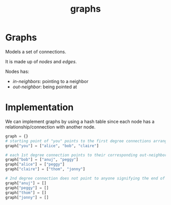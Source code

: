:PROPERTIES:
:ID:       08ca9428-3990-4e56-b95e-bddb6a92c1ae
:END:
#+title: graphs
#+tags: [[id:5a2a8786-c4c9-44b8-9868-e7633631aebe][DSA]]

* Graphs

Models a set of connections.

It is made up of /nodes/ and /edges/.

Nodes has:
- /in-neighbors/: pointing to a neighbor
- /out-neighbor/: being pointed at

* Implementation

We can implement graphs by using a hash table since each node has a relationship/connection with another node.

#+begin_src python
  graph = {}
  # starting point of "you" points to the first degree connections arranged in an array
  graph["you"] = ["alice", "bob", "claire"]

  # each 1st degree connection points to their corresponding out-neighbor in an array
  graph["bob"] = ["anuj", "peggy"]
  graph["alice"] = ["peggy"]
  graph["claire"] = ["thom", "jonny"]

  # 2nd degree connection does not point to anyone signifying the end of the graph
  graph["anuj"] = []
  graph["peggy"] = []
  graph["thom"] = []
  graph["jonny"] = []
#+end_src
